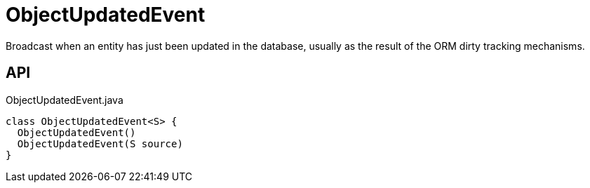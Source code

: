 = ObjectUpdatedEvent
:Notice: Licensed to the Apache Software Foundation (ASF) under one or more contributor license agreements. See the NOTICE file distributed with this work for additional information regarding copyright ownership. The ASF licenses this file to you under the Apache License, Version 2.0 (the "License"); you may not use this file except in compliance with the License. You may obtain a copy of the License at. http://www.apache.org/licenses/LICENSE-2.0 . Unless required by applicable law or agreed to in writing, software distributed under the License is distributed on an "AS IS" BASIS, WITHOUT WARRANTIES OR  CONDITIONS OF ANY KIND, either express or implied. See the License for the specific language governing permissions and limitations under the License.

Broadcast when an entity has just been updated in the database, usually as the result of the ORM dirty tracking mechanisms.

== API

[source,java]
.ObjectUpdatedEvent.java
----
class ObjectUpdatedEvent<S> {
  ObjectUpdatedEvent()
  ObjectUpdatedEvent(S source)
}
----

